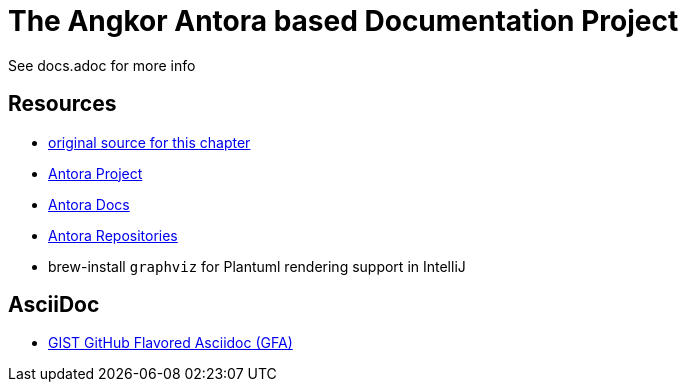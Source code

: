 = The Angkor Antora based Documentation Project
:url-project: https://antora.org
:url-docs: https://docs.antora.org
:url-org: https://gitlab.com/antora

See docs.adoc for more info

== Resources

* https://gitlab.com/antora/demo/demo-component-a/-/raw/master/README.adoc[original source for this chapter]
* {url-project}[Antora Project]
* {url-docs}[Antora Docs]
* {url-org}[Antora Repositories]
* brew-install `graphviz` for Plantuml rendering support in IntelliJ


== AsciiDoc

* https://gist.github.com/dcode/0cfbf2699a1fe9b46ff04c41721dda74[GIST GitHub Flavored Asciidoc (GFA)]

